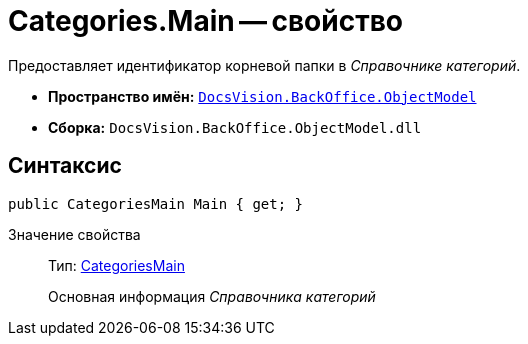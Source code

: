 = Categories.Main -- свойство

Предоставляет идентификатор корневой папки в _Справочнике категорий_.

* *Пространство имён:* `xref:api/DocsVision/Platform/ObjectModel/ObjectModel_NS.adoc[DocsVision.BackOffice.ObjectModel]`
* *Сборка:* `DocsVision.BackOffice.ObjectModel.dll`

== Синтаксис

[source,csharp]
----
public CategoriesMain Main { get; }
----

Значение свойства::
Тип: xref:api/DocsVision/BackOffice/ObjectModel/CategoriesMain_CL.adoc[CategoriesMain]
+
Основная информация _Справочника категорий_
